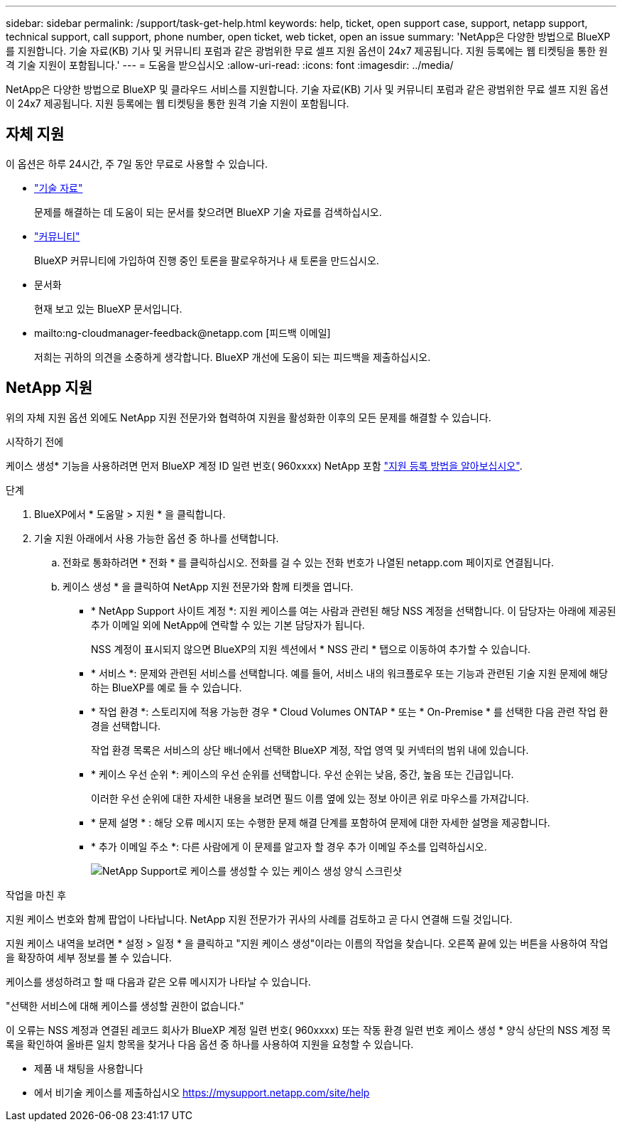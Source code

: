 ---
sidebar: sidebar 
permalink: /support/task-get-help.html 
keywords: help, ticket, open support case, support, netapp support, technical support, call support, phone number, open ticket, web ticket, open an issue 
summary: 'NetApp은 다양한 방법으로 BlueXP를 지원합니다. 기술 자료(KB) 기사 및 커뮤니티 포럼과 같은 광범위한 무료 셀프 지원 옵션이 24x7 제공됩니다. 지원 등록에는 웹 티켓팅을 통한 원격 기술 지원이 포함됩니다.' 
---
= 도움을 받으십시오
:allow-uri-read: 
:icons: font
:imagesdir: ../media/


NetApp은 다양한 방법으로 BlueXP 및 클라우드 서비스를 지원합니다. 기술 자료(KB) 기사 및 커뮤니티 포럼과 같은 광범위한 무료 셀프 지원 옵션이 24x7 제공됩니다. 지원 등록에는 웹 티켓팅을 통한 원격 기술 지원이 포함됩니다.



== 자체 지원

이 옵션은 하루 24시간, 주 7일 동안 무료로 사용할 수 있습니다.

* https://kb.netapp.com/Advice_and_Troubleshooting/Cloud_Services["기술 자료"^]
+
문제를 해결하는 데 도움이 되는 문서를 찾으려면 BlueXP 기술 자료를 검색하십시오.

* http://community.netapp.com/["커뮤니티"^]
+
BlueXP 커뮤니티에 가입하여 진행 중인 토론을 팔로우하거나 새 토론을 만드십시오.

* 문서화
+
현재 보고 있는 BlueXP 문서입니다.

* mailto:ng-cloudmanager-feedback@netapp.com [피드백 이메일]
+
저희는 귀하의 의견을 소중하게 생각합니다. BlueXP 개선에 도움이 되는 피드백을 제출하십시오.





== NetApp 지원

위의 자체 지원 옵션 외에도 NetApp 지원 전문가와 협력하여 지원을 활성화한 이후의 모든 문제를 해결할 수 있습니다.

.시작하기 전에
케이스 생성* 기능을 사용하려면 먼저 BlueXP 계정 ID 일련 번호( 960xxxx) NetApp 포함 link:task-support-registration.html["지원 등록 방법을 알아보십시오"].

.단계
. BlueXP에서 * 도움말 > 지원 * 을 클릭합니다.
. 기술 지원 아래에서 사용 가능한 옵션 중 하나를 선택합니다.
+
.. 전화로 통화하려면 * 전화 * 를 클릭하십시오. 전화를 걸 수 있는 전화 번호가 나열된 netapp.com 페이지로 연결됩니다.
.. 케이스 생성 * 을 클릭하여 NetApp 지원 전문가와 함께 티켓을 엽니다.
+
*** * NetApp Support 사이트 계정 *: 지원 케이스를 여는 사람과 관련된 해당 NSS 계정을 선택합니다. 이 담당자는 아래에 제공된 추가 이메일 외에 NetApp에 연락할 수 있는 기본 담당자가 됩니다.
+
NSS 계정이 표시되지 않으면 BlueXP의 지원 섹션에서 * NSS 관리 * 탭으로 이동하여 추가할 수 있습니다.

*** * 서비스 *: 문제와 관련된 서비스를 선택합니다. 예를 들어, 서비스 내의 워크플로우 또는 기능과 관련된 기술 지원 문제에 해당하는 BlueXP를 예로 들 수 있습니다.
*** * 작업 환경 *: 스토리지에 적용 가능한 경우 * Cloud Volumes ONTAP * 또는 * On-Premise * 를 선택한 다음 관련 작업 환경을 선택합니다.
+
작업 환경 목록은 서비스의 상단 배너에서 선택한 BlueXP 계정, 작업 영역 및 커넥터의 범위 내에 있습니다.

*** * 케이스 우선 순위 *: 케이스의 우선 순위를 선택합니다. 우선 순위는 낮음, 중간, 높음 또는 긴급입니다.
+
이러한 우선 순위에 대한 자세한 내용을 보려면 필드 이름 옆에 있는 정보 아이콘 위로 마우스를 가져갑니다.

*** * 문제 설명 * : 해당 오류 메시지 또는 수행한 문제 해결 단계를 포함하여 문제에 대한 자세한 설명을 제공합니다.
*** * 추가 이메일 주소 *: 다른 사람에게 이 문제를 알고자 할 경우 추가 이메일 주소를 입력하십시오.
+
image:https://raw.githubusercontent.com/NetAppDocs/cloud-manager-family/main/media/screenshot-create-case.png["NetApp Support로 케이스를 생성할 수 있는 케이스 생성 양식 스크린샷"]







.작업을 마친 후
지원 케이스 번호와 함께 팝업이 나타납니다. NetApp 지원 전문가가 귀사의 사례를 검토하고 곧 다시 연결해 드릴 것입니다.

지원 케이스 내역을 보려면 * 설정 > 일정 * 을 클릭하고 "지원 케이스 생성"이라는 이름의 작업을 찾습니다. 오른쪽 끝에 있는 버튼을 사용하여 작업을 확장하여 세부 정보를 볼 수 있습니다.

케이스를 생성하려고 할 때 다음과 같은 오류 메시지가 나타날 수 있습니다.

"선택한 서비스에 대해 케이스를 생성할 권한이 없습니다."

이 오류는 NSS 계정과 연결된 레코드 회사가 BlueXP 계정 일련 번호( 960xxxx) 또는 작동 환경 일련 번호 케이스 생성 * 양식 상단의 NSS 계정 목록을 확인하여 올바른 일치 항목을 찾거나 다음 옵션 중 하나를 사용하여 지원을 요청할 수 있습니다.

* 제품 내 채팅을 사용합니다
* 에서 비기술 케이스를 제출하십시오 https://mysupport.netapp.com/site/help[]


